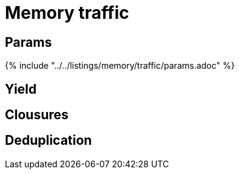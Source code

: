 = Memory traffic

== Params

{% include "../../listings/memory/traffic/params.adoc" %}

== Yield

== Clousures

== Deduplication